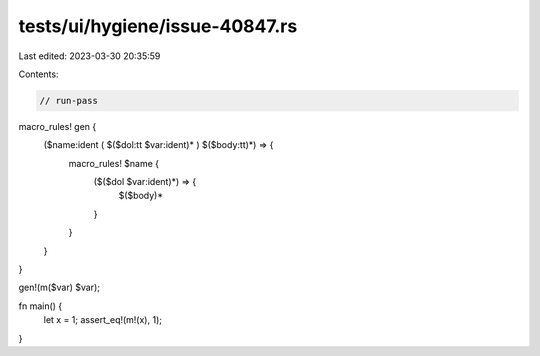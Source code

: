 tests/ui/hygiene/issue-40847.rs
===============================

Last edited: 2023-03-30 20:35:59

Contents:

.. code-block:: rs

    // run-pass
macro_rules! gen {
    ($name:ident ( $($dol:tt $var:ident)* ) $($body:tt)*) => {
        macro_rules! $name {
            ($($dol $var:ident)*) => {
                $($body)*
            }
        }
    }
}

gen!(m($var) $var);

fn main() {
    let x = 1;
    assert_eq!(m!(x), 1);
}


